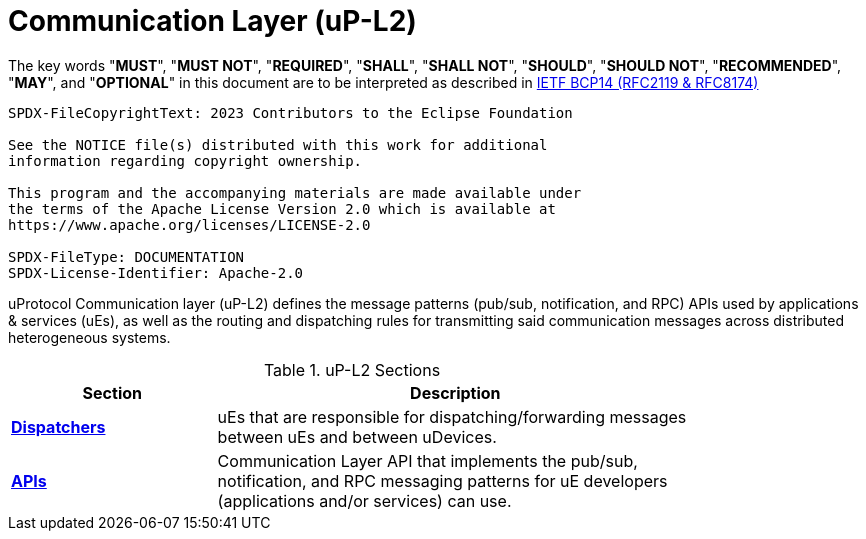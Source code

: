 = Communication Layer (uP-L2)
:toc:
:sectnums:

The key words "*MUST*", "*MUST NOT*", "*REQUIRED*", "*SHALL*", "*SHALL NOT*", "*SHOULD*", "*SHOULD NOT*", "*RECOMMENDED*", "*MAY*", and "*OPTIONAL*" in this document are to be interpreted as described in https://www.rfc-editor.org/info/bcp14[IETF BCP14 (RFC2119 & RFC8174)]

----
SPDX-FileCopyrightText: 2023 Contributors to the Eclipse Foundation

See the NOTICE file(s) distributed with this work for additional
information regarding copyright ownership.

This program and the accompanying materials are made available under
the terms of the Apache License Version 2.0 which is available at
https://www.apache.org/licenses/LICENSE-2.0
 
SPDX-FileType: DOCUMENTATION
SPDX-License-Identifier: Apache-2.0
----

uProtocol Communication layer (uP-L2) defines the message patterns (pub/sub, notification, and RPC) APIs used by applications & services (uEs), as well as the routing and dispatching rules for transmitting said communication messages across distributed heterogeneous systems. 

.uP-L2 Sections
[width="80%",cols="30%,70%",options="header"]
|===
|Section | Description

| link:dispatchers/README.adoc[*Dispatchers*]
| uEs that are responsible for dispatching/forwarding messages between uEs and between uDevices.

| link:api.adoc[*APIs*]
|  Communication Layer API that implements the pub/sub, notification, and RPC messaging patterns for uE developers (applications and/or services) can use.

|===